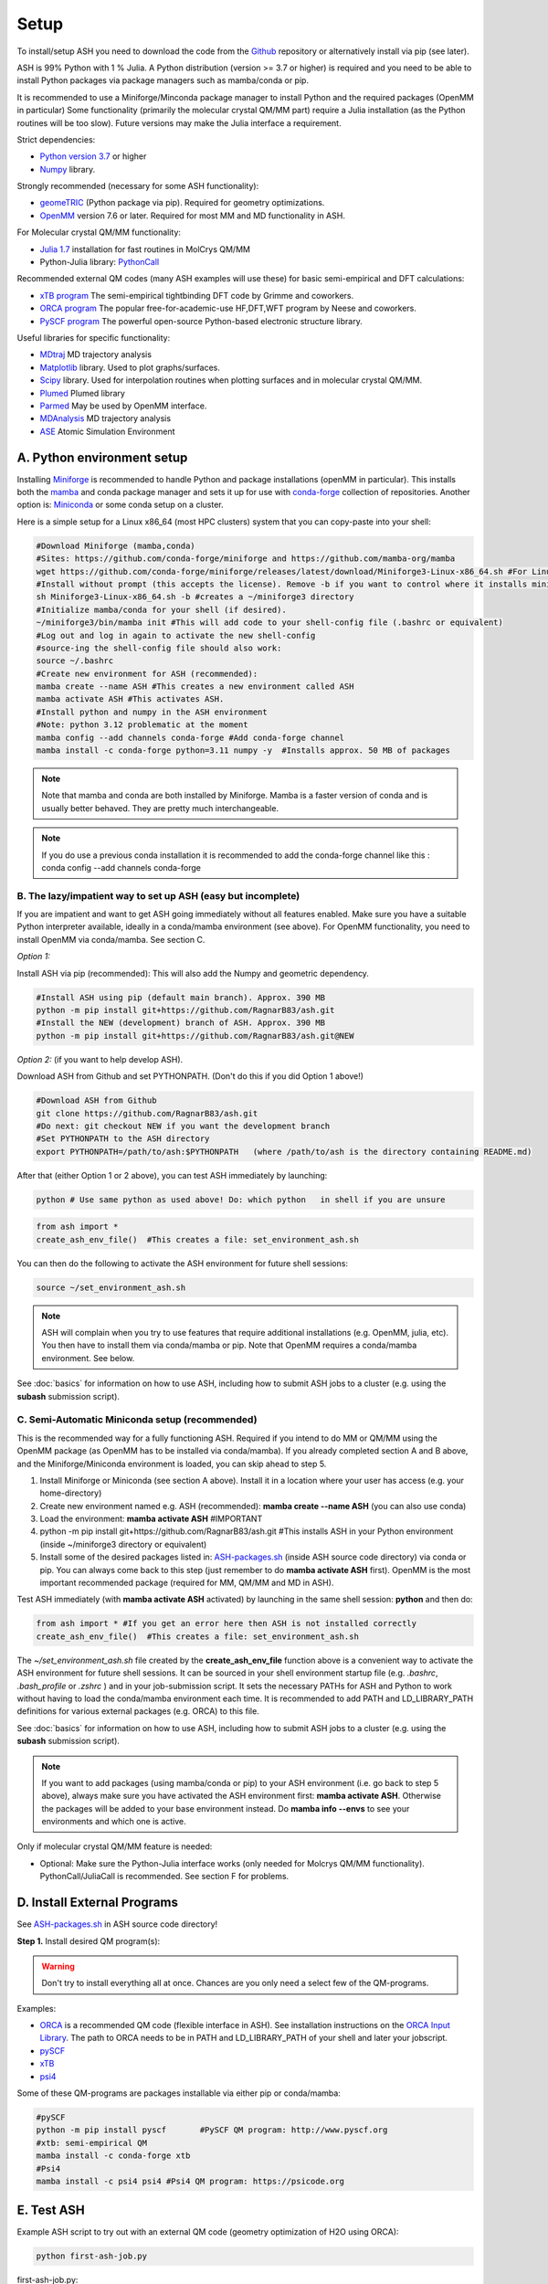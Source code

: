 .. raw:: html

     <style> .red {color:#aa0060; font-weight:bold; font-size:16px} </style>

.. role:: red

Setup
======================================

To install/setup ASH you need to download the code from the `Github <https://github.com/RagnarB83/ash>`_ repository or alternatively install via pip (see later).

ASH is 99% Python with 1 % Julia.
A Python distribution (version >= 3.7 or higher) is required and you need to be able to install Python packages via package managers such as mamba/conda or pip.

It is recommended to use a Miniforge/Minconda package manager to install Python and the required packages (OpenMM in particular)
Some functionality (primarily the molecular crystal QM/MM part) require a Julia installation (as the Python routines will be too slow).
Future versions may make the Julia interface a requirement.

Strict dependencies:

* `Python version 3.7 <https://www.python.org>`_ or higher
* `Numpy <https://numpy.org>`_ library.


Strongly recommended (necessary for some ASH functionality):

* `geomeTRIC <https://github.com/leeping/geomeTRIC>`_ (Python package via pip). Required for geometry optimizations.
* `OpenMM <http://openmm.org>`_ version 7.6 or later. Required for most MM and MD functionality in ASH.

For Molecular crystal QM/MM functionality:

* `Julia 1.7 <https://julialang.org/downloads>`_ installation for fast routines in MolCrys QM/MM
* Python-Julia library: `PythonCall <https://cjdoris.github.io/PythonCall.jl/stable/pycall/>`_ 

Recommended external QM codes (many ASH examples will use these) for basic semi-empirical and DFT calculations:

* `xTB program <https://xtb-docs.readthedocs.io/en/latest/>`_ The semi-empirical tightbinding DFT code by Grimme and coworkers.
* `ORCA program <https://orcaforum.kofo.mpg.de>`_ The popular free-for-academic-use HF,DFT,WFT program by Neese and coworkers.
* `PySCF program <https://pyscf.org>`_  The powerful open-source Python-based electronic structure library.

Useful libraries for specific functionality:

* `MDtraj <https://www.mdtraj.org>`_ MD trajectory analysis
* `Matplotlib <https://matplotlib.org>`_ library. Used to plot graphs/surfaces.
* `Scipy <https://www.scipy.org>`_ library. Used for interpolation routines when plotting surfaces and in molecular crystal QM/MM.
* `Plumed <https://www.plumed.org>`_ Plumed library
* `Parmed <https://parmed.github.io/ParmEd/html/index.html>`_ May be used by OpenMM interface.
* `MDAnalysis <https://www.mdanalysis.org>`_ MD trajectory analysis
* `ASE <https://wiki.fysik.dtu.dk/ase/>`_ Atomic Simulation Environment


##################################################
A. Python environment setup
##################################################

Installing `Miniforge <https://github.com/conda-forge/miniforge>`_ is recommended to handle Python and package installations (openMM in particular).
This installs both the `mamba <https://github.com/mamba-org/mamba>`_ and conda package manager and sets it up for use with `conda-forge <https://conda-forge.org>`_ 
collection of repositories.
Another option is: `Miniconda <https://docs.conda.io/en/latest/miniconda.html>`_  or some conda setup on a cluster.


Here is a simple setup for a Linux x86_64 (most HPC clusters) system that you can copy-paste into your shell:

.. code-block:: shell

    #Download Miniforge (mamba,conda)
    #Sites: https://github.com/conda-forge/miniforge and https://github.com/mamba-org/mamba
    wget https://github.com/conda-forge/miniforge/releases/latest/download/Miniforge3-Linux-x86_64.sh #For Linux x86_64 version
    #Install without prompt (this accepts the license). Remove -b if you want to control where it installs miniforge3
    sh Miniforge3-Linux-x86_64.sh -b #creates a ~/miniforge3 directory
    #Initialize mamba/conda for your shell (if desired). 
    ~/miniforge3/bin/mamba init #This will add code to your shell-config file (.bashrc or equivalent)
    #Log out and log in again to activate the new shell-config
    #source-ing the shell-config file should also work:
    source ~/.bashrc
    #Create new environment for ASH (recommended):
    mamba create --name ASH #This creates a new environment called ASH
    mamba activate ASH #This activates ASH.
    #Install python and numpy in the ASH environment
    #Note: python 3.12 problematic at the moment
    mamba config --add channels conda-forge #Add conda-forge channel
    mamba install -c conda-forge python=3.11 numpy -y  #Installs approx. 50 MB of packages

.. note:: Note that mamba and conda are both installed by Miniforge. Mamba is a faster version of conda and is usually better behaved. They are pretty much interchangeable.

.. note:: If you do use a previous conda installation it is recommended to add the conda-forge channel like this :  conda config --add channels conda-forge

***************************************************************
B. The lazy/impatient way to set up ASH (easy but incomplete)
***************************************************************

If you are impatient and want to get ASH going immediately without all features enabled. 
Make sure you have a suitable Python interpreter available, ideally in a conda/mamba environment (see above).
For OpenMM functionality, you need to install OpenMM via conda/mamba. See section C.

*Option 1:* 

Install ASH via pip (recommended):
This will also add the Numpy and geometric dependency.

.. code-block:: shell

    #Install ASH using pip (default main branch). Approx. 390 MB
    python -m pip install git+https://github.com/RagnarB83/ash.git
    #Install the NEW (development) branch of ASH. Approx. 390 MB
    python -m pip install git+https://github.com/RagnarB83/ash.git@NEW

*Option 2:* (if you want to help develop ASH).

Download ASH from Github and set PYTHONPATH.
(Don't do this if you did Option 1 above!)

.. code-block:: shell

    #Download ASH from Github
    git clone https://github.com/RagnarB83/ash.git 
    #Do next: git checkout NEW if you want the development branch
    #Set PYTHONPATH to the ASH directory
    export PYTHONPATH=/path/to/ash:$PYTHONPATH   (where /path/to/ash is the directory containing README.md)


After that (either Option 1 or 2 above), you can test ASH immediately by launching: 

.. code-block:: shell
    
    python # Use same python as used above! Do: which python   in shell if you are unsure


.. code-block:: python

    from ash import *
    create_ash_env_file()  #This creates a file: set_environment_ash.sh

You can then do the following to activate the ASH environment for future shell sessions:

.. code-block:: shell

    source ~/set_environment_ash.sh 

.. note:: ASH will complain when you try to use features that require additional installations (e.g. OpenMM, julia, etc). You then have to install them via conda/mamba or pip. 
    Note that OpenMM requires a conda/mamba environment. See below.


See :doc:`basics` for information on how to use ASH, including how to submit ASH jobs to a cluster (e.g. using the **subash** submission script).

*****************************************************
C. Semi-Automatic Miniconda setup (recommended)
*****************************************************

This is the recommended way for a fully functioning ASH. 
Required if you intend to do MM or QM/MM using the OpenMM package (as OpenMM has to be installed via conda/mamba).
If you already completed section A and B above, and the Miniforge/Miniconda environment is loaded, 
you can skip ahead to step 5.

1. Install Miniforge or Miniconda (see section A above).  Install it in a location where your user has access (e.g. your home-directory)
2. Create new environment named e.g. ASH (recommended): **mamba create --name ASH** (you can also use conda)
3. Load the environment: **mamba activate ASH** #IMPORTANT
4. python -m pip install git+https://github.com/RagnarB83/ash.git #This installs ASH in your Python environment (inside ~/miniforge3 directory or equivalent)
5. Install some of the desired packages listed in: `ASH-packages.sh <https://github.com/RagnarB83/ash/blob/master/ASH-packages.sh>`_ (inside ASH source code directory) via conda or pip.
   You can always come back to this step (just remember to do **mamba activate ASH** first).
   OpenMM is the most important recommended package (required for MM, QM/MM and MD in ASH).

Test ASH immediately (with **mamba activate ASH**  activated) by launching in the same shell session: **python**  and then do: 

.. code-block:: python

    from ash import * #If you get an error here then ASH is not installed correctly
    create_ash_env_file()  #This creates a file: set_environment_ash.sh

The *~/set_environment_ash.sh* file created by the **create_ash_env_file** function above is a convenient way to activate the ASH environment for future shell sessions.
It can be sourced in your shell environment startup file (e.g. *.bashrc*, *.bash_profile* or *.zshrc* ) and in your job-submission script. 
It sets the necessary PATHs for ASH and Python to work without having to load the conda/mamba environment each time. 
It is recommended to add PATH and LD_LIBRARY_PATH definitions for various external packages (e.g. ORCA) to this file.

See :doc:`basics` for information on how to use ASH, including how to submit ASH jobs to a cluster (e.g. using the **subash** submission script).

.. note:: If you want to add packages (using mamba/conda or pip) to your ASH environment (i.e. go back to step 5 above), always make sure you have activated the ASH environment first: **mamba activate ASH**. Otherwise the packages will be added to your base environment instead.
    Do **mamba info --envs** to see your environments and which one is active.

Only if molecular crystal QM/MM feature is needed:

- Optional: Make sure the Python-Julia interface works (only needed for Molcrys QM/MM functionality). PythonCall/JuliaCall is recommended. See section F for problems.


#########################################
D. Install External Programs
#########################################

See `ASH-packages.sh <https://github.com/RagnarB83/ash/blob/master/ASH-packages.sh>`_  in ASH source code directory!

**Step 1.** Install desired QM program(s):

.. warning:: Don't try to install everything all at once. Chances are you only need a select few of the QM-programs.

Examples:

* `ORCA <https://orcaforum.kofo.mpg.de>`_ is a recommended QM code (flexible interface in ASH). See installation instructions on the `ORCA Input Library <https://sites.google.com/site/orcainputlibrary/setting-up-orca>`_. The path to ORCA needs to be in PATH and LD_LIBRARY_PATH of your shell and later your jobscript.
* `pySCF <http://www.pyscf.org>`_ 
* `xTB <https://xtb-docs.readthedocs.io/en/latest/>`_ 
* `psi4 <https://psicode.org>`_


Some of these QM-programs are packages installable via either pip or conda/mamba:

.. code-block:: shell

    #pySCF
    python -m pip install pyscf       #PySCF QM program: http://www.pyscf.org
    #xtb: semi-empirical QM
    mamba install -c conda-forge xtb 
    #Psi4
    mamba install -c psi4 psi4 #Psi4 QM program: https://psicode.org


#########################################
E. Test ASH
#########################################

Example ASH script to try out with an external QM code (geometry optimization of H2O using ORCA):

.. code-block:: shell

    python first-ash-job.py


first-ash-job.py:

.. code-block:: python

    from ash import *

    #Create H2O fragment
    coords="""
    O       -1.377626260      0.000000000     -1.740199718
    H       -1.377626260      0.759337000     -1.144156718
    H       -1.377626260     -0.759337000     -1.144156718
    """
    H2O=Fragment(coordsstring=coords, charge=0, mult=1)

    #Defining ORCA-related variables
    orcasimpleinput="! BP86 def2-SVP def2/J tightscf"
    ORCAcalc = ORCATheory(orcasimpleinput=orcasimpleinput)

    #Geometry optimization
    Optimizer(fragment=H2O, theory=ORCAcalc, coordsystem='tric')

This will only work if ORCA is available in the shell session. It is usually best to add PATH and LD_LIBRARY_PATH definitions for ORCA to your *~/set_environment_ash.sh* file.



#########################################
F. Installation problems
#########################################

**ASH library not found by Python interpreter**

Error message:

.. code-block:: text

    ModuleNotFoundError: No module named 'ash'

This means that you have not correctly told your Python environment where ASH exists. If you downloaded or cloned the code you need to either do:

.. code-block:: shell

    #Option 1: Set PYTHONPATH
    export PYTHONPATH=/path/to/ash:$PYTHONPATH 

    #Option 2: Locally install using pip
    cd /path/to/ash #Where the README.md file is located
    python -m pip install .

However, it is usually better to install directly from the repository:

.. code-block:: shell

    python -m pip install git+https://github.com/RagnarB83/ash.git


**Module numpy not found**

Error message:

.. code-block:: text

    ModuleNotFoundError: No module named 'numpy'

Your Python environment requires the numpy library to be installed. Install either via mamba/conda or pip.
Make sure that you have activated your ASH environment  (**mamba activate ASH** or **conda activate ash**).


**OpenMM or QM/MM or MD is not working in ASH**

For general MM, QM/MM and MD functionality in ASH,  the `OpenMM program <http://openmm.org>`_ must be available.
It can be installed using mamba/conda.

.. code-block:: shell

    mamba install -c conda-forge openmm
    #or :
    conda install -c conda-forge openmm

**Julia-Python interface not working**

ASH requires a Python-Julia library in order to enable communication between Python and Julia.
The recommended option  is: `PythonCall/julicall <https://cjdoris.github.io/PythonCall.jl/stable/pycall/>`_ 

It is best to have PythonCall handle the Julia installation.

.. code-block:: shell

    python -m pip install juliacall
    
Once juliacall is installed, check that it is working correctly by: 

1. Launch python interactive session : 

.. code-block:: shell

    python # in shell

2. Run in python session: 

.. code-block:: python

    import juliacall   #This will try to import the PythonCall/Juliacall interface, will check for Julia availability etc. 
    #This may take a while. Once done:
    juliacall.Main.sin(34.5) #This will call the Julia sin function.

If no errors then things should be good to go for ASH.